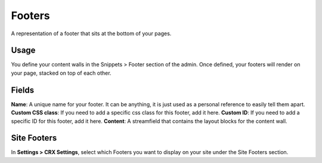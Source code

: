 Footers
=======

A representation of a footer that sits at the bottom of your pages.

Usage
-----

You define your content walls in the Snippets > Footer section of the admin.  Once defined, your footers will render on your page, stacked on top of each other.

Fields
------

**Name**: A unique name for your footer.  It can be anything, it is just used as a personal reference to easily tell them apart.
**Custom CSS class**: If you need to add a specific css class for this footer, add it here.
**Custom ID**: If you need to add a specific ID for this footer, add it here.
**Content**: A streamfield that contains the layout blocks for the content wall.

Site Footers
------------

In **Settings > CRX Settings**, select which Footers you want to display on your site under the Site Footers section.
